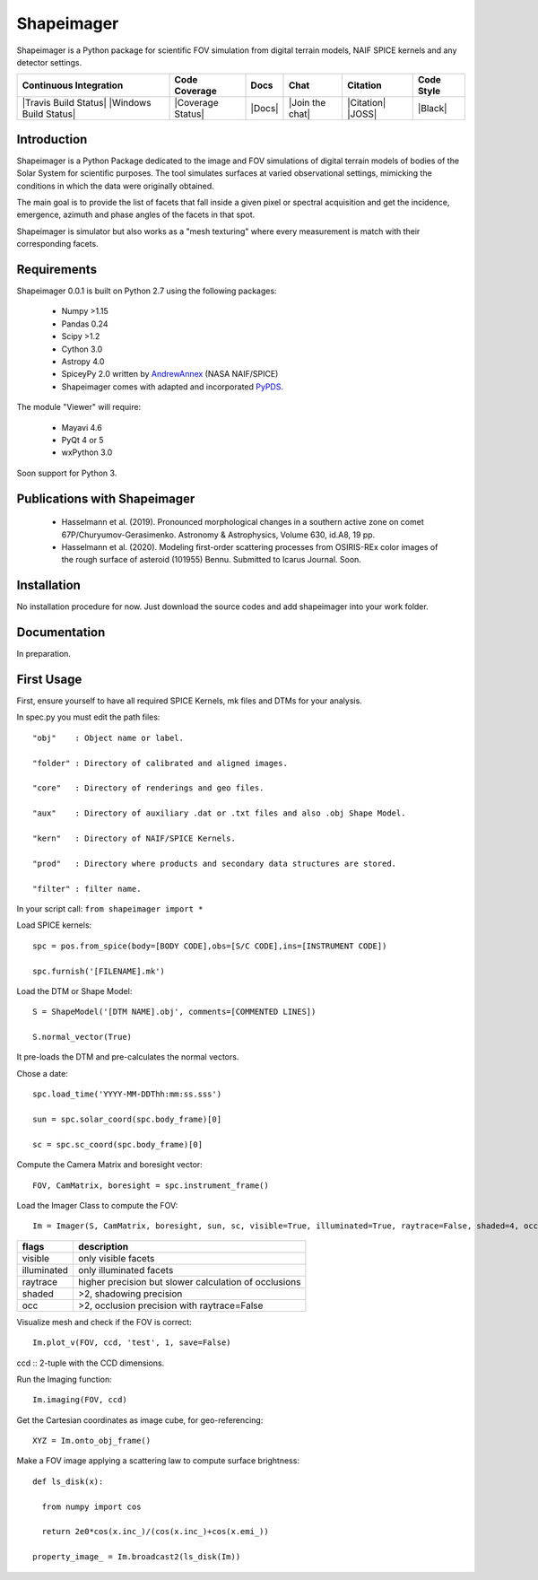Shapeimager
===========

Shapeimager is a Python package for scientific FOV simulation from digital terrain models, NAIF SPICE kernels and any detector settings.

+------------------------+-------------------+--------+-----------------+------------+--------------+
| Continuous Integration | Code Coverage     | Docs   | Chat            |  Citation  |  Code Style  |
+========================+===================+========+=================+============+==============+
| |Travis Build Status|  | |Coverage Status| | |Docs| | |Join the chat| | |Citation| |  |Black|     |
| |Windows Build Status| |                   |        |                 | |JOSS|     |              |
+------------------------+-------------------+--------+-----------------+------------+--------------+

.. |Travis Build Status| image:: 
   :alt: Travis - Build Status
   :target: 
.. |Windows Build Status| image:: 
   :alt: Appveyor - Build Status
   :target: 
.. |Coverage Status| 
   :alt: Codecov - Test Coverage
   :target: 
.. |Docs| image:: 
   :alt: Readthedocs - Documentation
   :target: 
.. |Join the chat| image:: 
   :alt: Gitter - Chat room
   :target: 
.. |Citation| image:: 
   :alt: Citation Information: Zenodo
   :target: 
.. |JOSS| image:: 
   :alt: Citation Information: Journal of Open Source Software
   :target: 
.. |Black| image:: 
   :alt: Code Style - Black
   :target: 

Introduction
------------

Shapeimager is a Python Package dedicated to the image and FOV simulations of digital terrain models of bodies of the Solar System
for scientific purposes. The tool simulates surfaces at varied observational settings, mimicking the conditions in which the data
were originally obtained. 

The main goal is to provide the list of facets that fall inside a given pixel or spectral acquisition
and get the incidence, emergence, azimuth and phase angles of the facets in that spot.

Shapeimager is simulator but also works as a "mesh texturing" where every measurement is match with their corresponding facets.


Requirements
------------

Shapeimager 0.0.1 is built on Python 2.7 using the following packages:

  - Numpy >1.15
  - Pandas 0.24
  - Scipy >1.2
  - Cython 3.0
  - Astropy 4.0
  - SpiceyPy 2.0 written by `AndrewAnnex <https://github.com/AndrewAnnex/SpiceyPy>`__  (NASA NAIF/SPICE)
  - Shapeimager comes with adapted and incorporated `PyPDS <https://github.com/RyanBalfanz/PyPDS>`__.

The module "Viewer" will require:

  - Mayavi 4.6
  - PyQt 4 or 5
  - wxPython 3.0

Soon support for Python 3.


Publications with Shapeimager
----------------------------

 - Hasselmann et al. (2019). Pronounced morphological changes in a southern active zone on comet 67P/Churyumov-Gerasimenko. Astronomy & Astrophysics, Volume 630, id.A8, 19 pp.
 - Hasselmann et al. (2020). Modeling first-order scattering processes from OSIRIS-REx color images of the rough surface of asteroid (101955) Bennu. Submitted to Icarus Journal. Soon.


Installation
------------

No installation procedure for now. Just download the source codes and add shapeimager into your work folder.


Documentation
-------------

In preparation.


First Usage
-----------

First, ensure yourself to have all required SPICE Kernels, mk files and DTMs for your analysis.

In spec.py you must edit the path files:

::

  "obj"    : Object name or label.

  "folder" : Directory of calibrated and aligned images.

  "core"   : Directory of renderings and geo files.

  "aux"    : Directory of auxiliary .dat or .txt files and also .obj Shape Model.

  "kern"   : Directory of NAIF/SPICE Kernels.

  "prod"   : Directory where products and secondary data structures are stored.

  "filter" : filter name.


In your script call:
``from shapeimager import *``

Load SPICE kernels:

::

  spc = pos.from_spice(body=[BODY CODE],obs=[S/C CODE],ins=[INSTRUMENT CODE])

  spc.furnish('[FILENAME].mk')

Load the DTM or Shape Model:

::

  S = ShapeModel('[DTM NAME].obj', comments=[COMMENTED LINES])

  S.normal_vector(True)

It pre-loads the DTM and pre-calculates the normal vectors.

Chose a date:

::

  spc.load_time('YYYY-MM-DDThh:mm:ss.sss')

  sun = spc.solar_coord(spc.body_frame)[0]

  sc = spc.sc_coord(spc.body_frame)[0]

Compute the Camera Matrix and boresight vector:

::

  FOV, CamMatrix, boresight = spc.instrument_frame()

Load the Imager Class to compute the FOV:

::

  Im = Imager(S, CamMatrix, boresight, sun, sc, visible=True, illuminated=True, raytrace=False, shaded=4, occ=4)

============== ========================================================
  flags                       description                            
============== ========================================================
 visible          only visible facets                                   
 illuminated      only illuminated facets                               
 raytrace         higher precision but slower calculation of occlusions 
 shaded           >2, shadowing precision                               
 occ              >2, occlusion precision with raytrace=False           
============== ========================================================


Visualize mesh and check if the FOV is correct:

::

  Im.plot_v(FOV, ccd, 'test', 1, save=False)

ccd :: 2-tuple with the CCD dimensions.

Run the Imaging function:

::

  Im.imaging(FOV, ccd)

Get the Cartesian coordinates as image cube, for geo-referencing:

::

  XYZ = Im.onto_obj_frame()

Make a FOV image applying a scattering law to compute surface brightness:

::

  def ls_disk(x):

    from numpy import cos
  
    return 2e0*cos(x.inc_)/(cos(x.inc_)+cos(x.emi_))

  property_image_ = Im.broadcast2(ls_disk(Im))



